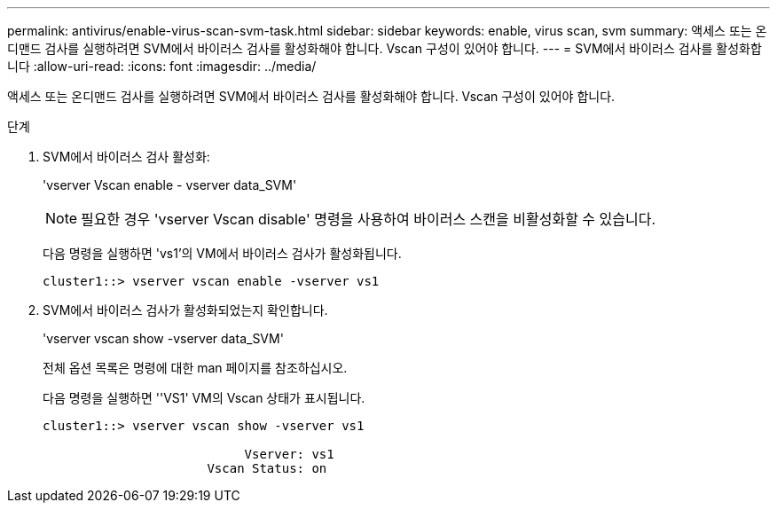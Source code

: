 ---
permalink: antivirus/enable-virus-scan-svm-task.html 
sidebar: sidebar 
keywords: enable, virus scan, svm 
summary: 액세스 또는 온디맨드 검사를 실행하려면 SVM에서 바이러스 검사를 활성화해야 합니다. Vscan 구성이 있어야 합니다. 
---
= SVM에서 바이러스 검사를 활성화합니다
:allow-uri-read: 
:icons: font
:imagesdir: ../media/


[role="lead"]
액세스 또는 온디맨드 검사를 실행하려면 SVM에서 바이러스 검사를 활성화해야 합니다. Vscan 구성이 있어야 합니다.

.단계
. SVM에서 바이러스 검사 활성화:
+
'vserver Vscan enable - vserver data_SVM'

+
[NOTE]
====
필요한 경우 'vserver Vscan disable' 명령을 사용하여 바이러스 스캔을 비활성화할 수 있습니다.

====
+
다음 명령을 실행하면 'vs1'의 VM에서 바이러스 검사가 활성화됩니다.

+
[listing]
----
cluster1::> vserver vscan enable -vserver vs1
----
. SVM에서 바이러스 검사가 활성화되었는지 확인합니다.
+
'vserver vscan show -vserver data_SVM'

+
전체 옵션 목록은 명령에 대한 man 페이지를 참조하십시오.

+
다음 명령을 실행하면 ''VS1' VM의 Vscan 상태가 표시됩니다.

+
[listing]
----
cluster1::> vserver vscan show -vserver vs1

                           Vserver: vs1
                      Vscan Status: on
----

